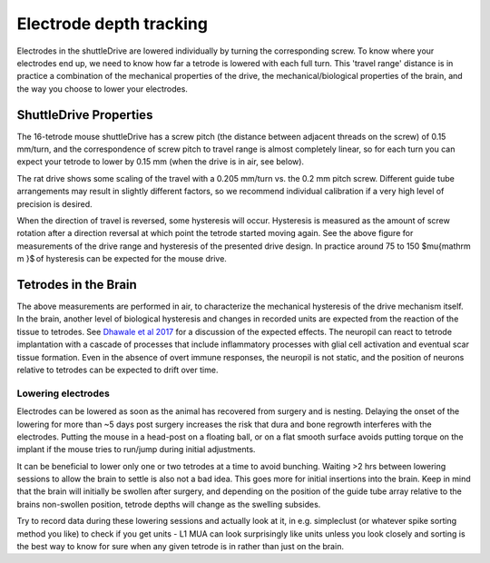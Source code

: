 .. _depthtracking:

*************************************************
Electrode depth tracking
*************************************************

Electrodes in the shuttleDrive are lowered individually by turning the corresponding screw. To know where your electrodes end up, we need to know how far a tetrode is lowered with each full turn. This 'travel range' distance is in practice a combination of the mechanical properties of the drive, the mechanical/biological properties of the brain, and the way you choose to lower your electrodes.

ShuttleDrive Properties
##################################################

The 16-tetrode mouse shuttleDrive has a screw pitch (the distance between adjacent threads on the screw) of 0.15 mm/turn, and the correspondence of screw pitch to travel range is almost completely linear, so for each turn you can expect your tetrode to lower by 0.15 mm (when the drive is in air, see below).

.. image:: ../_static/images/tetrodedepth.jpg
  :align: center
  :alt: Tetrode travel per screw turn for rat and mouse shuttledrive
  :width: 500 px


.. raw:: html

  <p style="line-height: 1; font-weight: 100; font-size: 0.8em" > Tetrode depth measurements. Measurements of tetrode depths over the entire adjustment ranges for the mouse (A) and rat (B) variants. This travel was measured only in the downward direction; some hysteresis will occur when reversing the drives. Hysteresis is measured as the amount of screw rotation after a direction reversal at which point the tetrode started moving again. Hysteresis is caused by different factors; see main text for a short discussion. See inserts for typical measured hysteresis. The mouse drive behaves almost completely linearly with a 1:1 correspondence of screw pitch (0.15 mm/turn) to travel range. The rat drive shows some scaling of the travel with a 0.205 mm/turn vs. the 0.2 mm pitch screw. This factor was measured for a tetrode at the periphery of a circular guide tube array, and other arrangements may result in slightly different factors. We recommend individual calibration if this level of dead-reckoning precision is desired. Reaching the design travel ranges of 4.5 mm and 10 mm requires starting at the absolute top position and moving until the shuttle touches the bottom position. Extra care is needed at these positions in order to not drive the shuttle into the end stops and strip the threads. </p>


The rat drive shows some scaling of the travel with a 0.205 mm/turn vs. the 0.2 mm pitch screw. Different guide tube arrangements may result in slightly different factors, so we recommend individual calibration if a very high level of precision is desired.

When the direction of travel is reversed, some hysteresis will occur. Hysteresis is measured as the amount of screw rotation after a direction reversal at which point the tetrode started moving again. See the above figure for measurements of the drive range and hysteresis of the presented drive design. In practice around 75 to 150 $\mu{\mathrm m }$ of hysteresis can be expected for the mouse drive.

Tetrodes in the Brain
##################################################
The above measurements are performed in air, to characterize the mechanical hysteresis of the drive mechanism itself. In the brain, another level of biological hysteresis and changes in recorded units are expected from the reaction of the tissue to tetrodes. See `Dhawale et al 2017 <https://iopscience.iop.org/article/10.1088/1741-2552/ab77f9#jneab77f9bib10>`_ for a discussion of the expected effects. The neuropil can react to tetrode implantation with a cascade of processes that include inflammatory processes with glial cell activation and eventual scar tissue formation. Even in the absence of overt immune responses, the neuropil is not static, and the position of neurons relative to tetrodes can be expected to drift over time.

Lowering electrodes
**************************************************
Electrodes can be lowered as soon as the animal has recovered from surgery and is nesting. Delaying the onset of the lowering for more than ~5 days post surgery increases the risk that dura and bone regrowth interferes with the electrodes. Putting the mouse in a head-post on a floating ball, or on a flat smooth surface avoids putting torque on the implant if the mouse tries to run/jump during initial adjustments.

It can be beneficial to lower only one or two tetrodes at a time to avoid bunching. Waiting >2 hrs between lowering sessions to allow the brain to settle is also not a bad idea. This goes more for initial insertions into the brain. Keep in mind that the brain will initially be swollen after surgery, and depending on the position of the guide tube array relative to the brains non-swollen position, tetrode depths will change as the swelling subsides.

Try to record data during these lowering sessions and actually look at it, in e.g. simpleclust (or whatever spike sorting method you like) to check if you get units - L1 MUA can look surprisingly like units unless you look closely and sorting is the best way to know for sure when any given tetrode is in rather than just on the brain.
